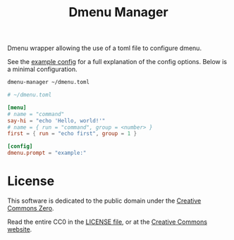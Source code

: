 #+title: Dmenu Manager

Dmenu wrapper allowing the use of a toml file to configure dmenu.

See the [[file:EXAMPLE.toml][example config]] for a full explanation of the config options.  
Below is a minimal configuration.

#+begin_src sh
dmenu-manager ~/dmenu.toml
#+end_src

#+begin_src toml
# ~/dmenu.toml

[menu]
# name = "command"
say-hi = "echo 'Hello, world!'"
# name = { run = "command", group = <number> }
first = { run = "echo first", group = 1 }

[config]
dmenu.prompt = "example:"
#+end_src

* License
This software is dedicated to the public domain under the [[https://creativecommons.org/publicdomain/zero/1.0/][Creative Commons Zero]].

Read the entire CC0 in the [[file:LICENSE][LICENSE file]], or at the [[https://creativecommons.org/publicdomain/zero/1.0/legalcode][Creative Commons website]].
